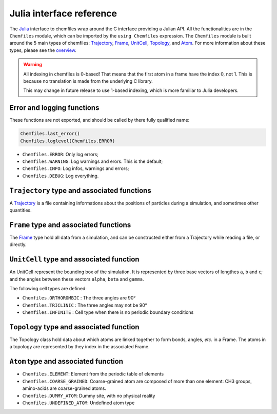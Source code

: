 .. _julia-api:

Julia interface reference
=========================

The `Julia`_ interface to chemfiles wrap around the C interface providing a Julian
API. All the functionalities are in the ``Chemfiles`` module, which can be imported
by the ``using Chemfiles`` expression. The ``Chemfiles`` module is built around the 5
main types of chemfiles: `Trajectory`_, `Frame`_, `UnitCell`_, `Topology`_, and
`Atom`_. For more information about these types, please see the `overview`_.

.. _Julia: http://julialang.org/
.. _overview: http://chemfiles.readthedocs.io/en/latest/overview.html

.. warning::
   All indexing in chemfiles is 0-based! That means that the first atom in a frame
   have the index 0, not 1. This is because no translation is made from the
   underlying C library.

   This may change in future release to use 1-based indexing, which is more familiar
   to Julia developers.

Error and logging functions
---------------------------

These functions are not exported, and should be called by there fully qualified name:

.. code-block:: julia

    Chemfiles.last_error()
    Chemfiles.loglevel(Chemfiles.ERROR)

.. jl:function:: Chemfiles.last_error()

    Get the last error message.

.. jl:function:: Chemfiles.loglevel()

    Get the current log level.

.. jl:function:: Chemfiles.set_loglevel(level)

    Set the current log level to ``level``.

 The following logging levels are available:

- ``Chemfiles.ERROR``: Only log errors;
- ``Chemfiles.WARNING``: Log warnings and erors. This is the default;
- ``Chemfiles.INFO``: Log infos, warnings and errors;
- ``Chemfiles.DEBUG``: Log everything.

.. jl:function:: Chemfiles.logfile(file)

    Redirect the logs to ``file``, overwriting the file if it exists.

.. jl:function:: Chemfiles.log_to_stdout()

    Redirect the logs to the standard output.

.. jl:function:: Chemfiles.log_to_stderr()

    Redirect the logs to the standard error output. This is enabled by default.

.. jl:function:: Chemfiles.log_silent()

    Remove all logging output

.. jl:function:: Chemfiles.log_callback(callback)

    Use a callback for logging, instead of the built-in logging system. The callback
    function will be called at each log event, with the event level and message.

    The ``callback`` function must have the following signature:

    .. code-block:: julia

        function callback(level::Chemfiles.LogLevel, message::AbstractString)
            # Do work as needed
            return nothing
        end

.. _Trajectory:

``Trajectory`` type and associated functions
--------------------------------------------

A `Trajectory`_ is a file containing informations about the positions of particles
during a simulation, and sometimes other quantities.


.. jl:function:: Trajectory(filename, mode)

    Open a trajectory file.

    :parameter string filename: The path to the trajectory file
    :parameter string mode: The opening mode: "r" for read, "w" for write and  "a" for append.

.. jl:function:: read(trajectory::Trajectory) -> Frame

    Read the next step of the `Trajectory`_, and return the corresponding `Frame`_.

.. jl:function:: read!(trajectory::Trajectory, frame::Frame)

    Read the next step of the `Trajectory`_ into an existing `Frame`_.

.. jl:function:: read_step(trajectory::Trajectory, step) -> Frame

    Read the given ``step`` of the `Trajectory`_, and return the corresponding
    `Frame`_.

.. jl:function:: read_step(trajectory::Trajectory, step, frame::Frame)

    Read the given ``step`` of the `Trajectory`_ into an existing `Frame`_.

.. jl:function:: write(trajectory::Trajectory, frame::Frame)

    Write a frame to the `Trajectory`_.

.. jl:function:: set_topology!(trajectory::Trajectory, topology::Topology)

    Set the `Topology`_ associated with a `Trajectory`_. This topology will be
    used when reading and writing the files, replacing any topology in the
    frames or files.

.. jl:function:: set_topology!(trajectory::Trajectory, filename:AbstractString)

    Set the `Topology`_ associated with a `Trajectory`_ by reading the first
    frame of ``filename``; and extracting the topology of this frame.

.. jl:function:: set_cell!(trajectory::Trajectory, cell::UnitCell)

    Set the `UnitCell`_ associated with a `Trajectory`_. This cell will be
    used when reading and writing the files, replacing any unit cell in the
    frames or files.

.. jl:function:: nsteps(trajectory::Trajectory) -> Integer

    Get the number of steps (the number of frames) in a `Trajectory`_.

.. jl:function:: sync(trajectory::Trajectory)

    Synchronize any buffered content to the hard drive.

.. jl:function:: close(trajectory::Trajectory)

    Close a `Trajectory`_, flushing any buffer content to the hard drive, and
    freeing the associated memory.


.. _Frame:

``Frame`` type and associated functions
---------------------------------------

The `Frame`_ type hold all data from a simulation, and can be constructed either
from a Trajectory while reading a file, or directly.

.. jl:function:: Frame(natoms = 0)

    Create an empty `Frame`_ with initial capacity of ``natoms``. It will be
    automatically resized if needed.

.. jl:function:: natoms(frame::Frame) -> Integer

    Get the `Frame`_ size, i.e. the current number of atoms

.. jl:function:: size(frame::Frame) -> Integer

    Get the `Frame`_ size, i.e. the current number of atoms

.. jl:function:: resize!(frame::Frame, natoms::Integer)

    Resize the positions and the velocities in `Frame`_, to make space for `natoms`
    atoms. This function may invalidate any pointer to the positions or the
    velocities if the new size is bigger than the old one. In all the cases, previous
    data is conserved. This function conserve the presence or absence of velocities.

.. jl:function:: positions(frame::Frame) -> Array{Float32, 2}

    Get a pointer to the positions in a `Frame`_. The positions are readable and
    writable from this array. If the frame is resized (by writing to it, or calling
    ``resize``), the array is invalidated.

.. jl:function:: velocities(frame::Frame)

    Get a pointer to the velocities in a `Frame`_. The velocities are readable and
    writable from this array. If the frame is resized (by writing to it, or calling
    ``resize``), the array is invalidated.

    If the frame do not have velocity, this will return an error. Use
    ``add_velocities!`` to add velocities to a frame before calling this function.

.. jl:function:: add_velocities!(frame::Frame)

    Add velocities to this `Frame`_. The storage is initialized with the result of
    ``size(frame)`` as number of atoms. If the frame already have velocities, this
    does nothing.

.. jl:function:: has_velocities(frame::Frame) -> Bool

    Ask wether this `Frame`_ contains velocity data or not.

.. jl:function:: set_cell!(frame::Frame, cell::UnitCell)

    Set the `UnitCell`_ of a `Frame`_.

.. jl:function:: set_topology!(frame::Frame, topology::Topology)

    Set the `Topology`_ of a `Frame`_.

.. jl:function:: step(frame::Frame) -> Integer

    Get the `Frame`_ step, i.e. the frame number in the trajectory.

.. jl:function:: set_step!(frame::Frame, step)

    Set the `Frame`_ step to ``step``.

.. jl:function:: guess_topology!(frame::Frame,  bonds::Bool=true)

    Try to guess the bonds, angles and dihedrals in the system. If ``bonds``
    is ``true``, guess everything; else only guess the angles and dihedrals from
    the bond list.

.. jl:function:: select(frame::Frame,  seletion::AbstractString) -> Vector{Bool}

    This function select atoms in a `Frame`_ matching a selection string. For example,
    ``"name H and x > 4"`` will select all the atoms with name ``"H"`` and x
    coordinate less than 4. See the documentation for the full `selection language`_.

    The result of this function will contain ``true`` at position ``i`` if the atom
    at position ``i`` matches the selection string, and ``false`` otherwise.

.. _selection language: http://chemfiles.readthedocs.io/en/latest/selections.html


.. _UnitCell:

``UnitCell`` type and associated function
-----------------------------------------

An UnitCell represent the bounding box of the simulation. It is represented by three
base vectors of lengthes ``a``, ``b`` and ``c``; and the angles between these vectors
``alpha``, ``beta`` and ``gamma``.

.. jl:function:: UnitCell(a, b, c, alpha=90, beta=90, gamma=90)

    Create an `UnitCell`_ from the three lenghts and the three angles.

.. jl:function:: UnitCell(frame::Frame)

    Get a copy of the `UnitCell`_ of a frame.

.. jl:function:: lengths(cell::UnitCell) -> (Float64, Float64, Float64)

    Get the three `UnitCell`_ lenghts (a, b and c) in angstroms.

.. jl:function:: set_lengths!(cell::UnitCell, a, b, c)

    Set the `UnitCell`_ lenghts to ``a``, ``b`` and ``c`` in angstroms.

.. jl:function:: angles(cell::UnitCell) -> (Float64, Float64, Float64)

    Get the three `UnitCell`_ angles (alpha, beta and gamma) in degrees.

.. jl:function:: set_angles!(cell::UnitCell, alpha, beta, gamma)

    Set the `UnitCell`_ angles to ``alpha``, ``beta`` and ``gamma`` in degrees.

.. jl:function:: cell_matrix(cell::UnitCell) -> Array{Float64, 2}

    Get the `UnitCell`_ matricial representation, i.e. the representation of the
    three base vectors as::

        | a_x   b_x   c_x |
        |  0    b_y   c_y |
        |  0     0    c_z |

.. jl:function:: type(cell::UnitCell) -> CellType

    Get the `UnitCell`_ type.

.. jl:function:: set_type!(cell::UnitCell, celltype::CellType)

    Set the `UnitCell`_ type to ``celltype``.

The following cell types are defined:

- ``Chemfiles.ORTHOROMBIC`` : The three angles are 90°
- ``Chemfiles.TRICLINIC`` : The three angles may not be 90°
- ``Chemfiles.INFINITE`` : Cell type when there is no periodic boundary conditions

.. jl:function:: volume(cell::UnitCell) -> Float64

    Get the unit cell volume

.. _Topology:

``Topology`` type and associated function
-----------------------------------------

The Topology class hold data about which atoms are linked together to form bonds,
angles, *etc.* in a Frame. The atoms in a topology are represented by they index in
the associated Frame.

.. jl:function:: Topology()

    Create an empty `Topology`_.

.. jl:function:: Topology(frame::Frame)

    Extract the `Topology`_ from a frame.

.. jl:function:: size(topology::Topology)

    Get the `Topology`_ size, i.e. the current number of atoms.

.. jl:function:: natoms(topology::Topology)

    Get the `Topology`_ size, i.e. the current number of atoms.

.. jl:function:: push!(topology::Topology, atom::Atom)

    Add an `Atom`_ at the end of a `Topology`_.

.. jl:function:: remove!(topology::Topology, i)

    Remove an atom from a `Topology`_ by index.

.. jl:function:: isbond(topology::Topology, i, j) -> Bool

    Tell if the atoms ``i`` and ``j`` are bonded together.

.. jl:function:: isangle(topology::Topology, i, j, k) -> Bool

    Tell if the atoms ``i``, ``j`` and ``k`` constitues an angle.

.. jl:function:: isdihedral(topology::Topology, i, j, k, m) -> Bool

    Tell if the atoms ``i``, ``j``, ``k`` and ``m`` constitues a dihedral angle.

.. jl:function:: nbonds(topology::Topology) -> Integer

    Get the number of bonds in the system.

.. jl:function:: nangles(topology::Topology) -> Integer

    Get the number of angles in the system.

.. jl:function:: ndihedrals(topology::Topology) -> Integer

    Get the number of dihedral angles in the system.

.. jl:function:: bonds(topology::Topology) -> Array{UInt, 2}

    Get the bonds in the system, arranged in a 2x ``nbonds`` array.

.. jl:function:: angles(topology::Topology) -> Array{UInt, 2}

    Get the angles in the system, arranges as a 3x ``nangles`` array.

.. jl:function:: dihedrals(topology::Topology) -> Array{UInt, 2}

    Get the dihedral angles in the system, arranged as a 4x ``ndihedrals`` array.

.. jl:function:: add_bond!(topology::Topology, i, j)

    Add a bond between the atoms ``i`` and ``j`` in the system.

.. jl:function:: remove_bond!(topology::Topology, i, j)

    Remove any existing bond between the atoms ``i`` and ``j`` in the system.

.. _Atom:

``Atom`` type and associated function
-------------------------------------

.. jl:function:: Atom(name)

    Create an `Atom`_ from an atomic name.

.. jl:function:: Atom(frame::Frame, idx::Integer)

    Get the `Atom`_ at index ``idx`` from the frame.

.. jl:function:: Atom(topology::Topology, idx::Integer)

    Get the `Atom`_ at index ``idx`` from the topology.

.. jl:function:: mass(atom::Atom) -> Float64

    Get the mass of an `Atom`_, in atomic mass units.

.. jl:function:: set_mass!(atom::Atom, mass::Number)

    Set the mass of an `Atom`_ to ``mass``, in atomic mass units.

.. jl:function:: charge(atom::Atom) -> Float64

    Get the charge of an `Atom`_, in number of the electron charge e.

.. jl:function:: set_charge!(atom::Atom, charge::Number)

    Set the charge of an `Atom`_ to ``charge``, in number of the electron charge e.

.. jl:function:: name(atom::Atom) -> ASCIIString

    Get the name of an `Atom`_.

.. jl:function:: set_name!(atom::Atom, name::ASCIIString)

    Set the name of an `Atom`_ to ``name``.

.. jl:function:: full_name(atom::Atom) -> ASCIIString

    Try to get the full name of an `Atom`_ (``"Helium"``) from the short name (``"He"``).

.. jl:function:: vdw_radius(atom::Atom) -> Float32

    Try to get the Van der Waals radius of an `Atom`_ from the short name. Returns -1 if
    no value could be found.

.. jl:function:: covalent_radius(atom::Atom) -> Float32

    Try to get the covalent radius of an `Atom`_ from the short name. Returns -1 if no
    value could be found.

.. jl:function:: atomic_number(atom::Atom) -> Integer

    Try to get the atomic number of an `Atom`_ from the short name. Returns -1 if no
    value could be found.

.. jl:function:: atom_type(atom::Atom) -> AtomType

    Get the `Atom`_ type

.. jl:function:: set_atom_type!(atom::Atom, type::AtomType)

    Set the `Atom`_ type

 The following atom types are available:

- ``Chemfiles.ELEMENT``: Element from the periodic table of elements
- ``Chemfiles.COARSE_GRAINED``: Coarse-grained atom are composed of more than one
  element: CH3 groups, amino-acids are coarse-grained atoms.
- ``Chemfiles.DUMMY_ATOM``: Dummy site, with no physical reality
- ``Chemfiles.UNDEFINED_ATOM``: Undefined atom type
